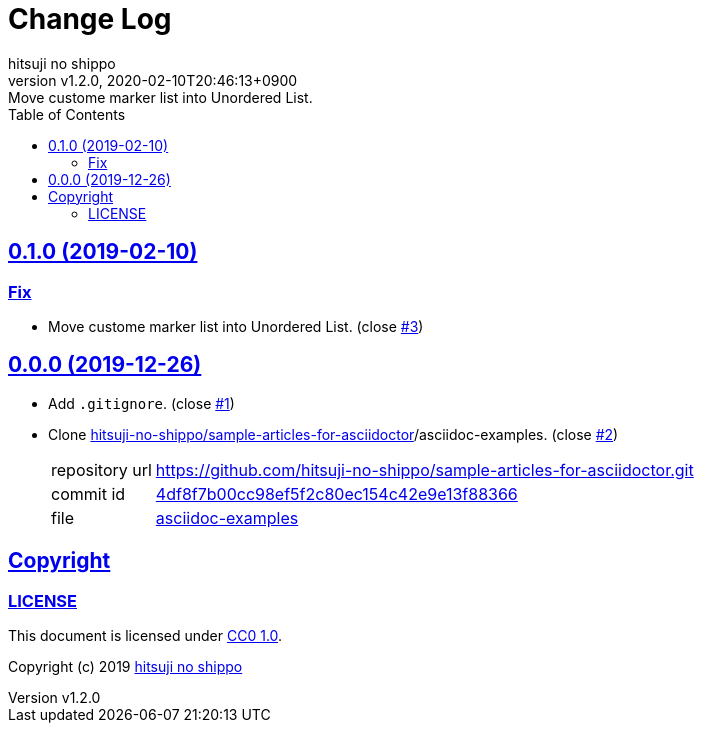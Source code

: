 = Change Log
:author-name: hitsuji no shippo
:!author-email:
:author: {author-name}
:!email: {author-email}
:revnumber: v1.2.0
:revdate: 2020-02-10T20:46:13+0900
:revremark: Move custome marker list into Unordered List.
:doctype: article
:description: asciidoctor-examples Change Log
:title:
:title-separtor: :
:experimental:
:showtitle:
:!sectnums:
:sectids:
:toc: auto
:sectlinks:
:sectanchors:
:idprefix:
:idseparator: -
:xrefstyle: full
:!example-caption:
:!figure-caption:
:!table-caption:
:!listing-caption:
ifdef::env-github[]
:caution-caption: :fire:
:important-caption: :exclamation:
:note-caption: :paperclip:
:tip-caption: :bulb:
:warning-caption: :warning:
endif::[]
ifndef::env-github[:icons: font]
// Copyright
:copyright-template: Copyright (c) 2019
:copyright: {copyright-template} {author-name}
// Page Attributes
:page-creation-date: 2019-12-26T11:29:46+0900
// Variables
:github-url: https://github.com
:author-github-profile-url: {github-url}/hitsuji-no-shippo
:repository-url: {author-github-profile-url}/asciidoctor-examples
:issues-url: {repository-url}/issues

== 0.1.0 (2019-02-10)

=== Fix

* Move custome marker list into Unordered List.
  (close link:{issues-url}/3[#3])

== 0.0.0 (2019-12-26)

:sample-articles-for-asciidoctor-url: {author-github-profile-url}/sample-articles-for-asciidoctor
* Add `.gitignore`. (close link:{issues-url}/1[#1])
* Clone link:{sample-articles-for-asciidoctor-url}[
  hitsuji-no-shippo/sample-articles-for-asciidoctor]/asciidoc-examples.
  (close link:{issues-url}/2[#2])
+
--
:sample-articles-for-asciidoctor-commit-id: 4df8f7b00cc98ef5f2c80ec154c42e9e13f88366
[horizontal]
repository url:: {sample-articles-for-asciidoctor-url}.git
commit id     :: link:{sample-articles-for-asciidoctor-url}/commit/{sample-articles-for-asciidoctor-commit-id}[
                      {sample-articles-for-asciidoctor-commit-id}]
file          :: link:{sample-articles-for-asciidoctor-url}/tree/{sample-articles-for-asciidoctor-commit-id}/asciidoc-examples[
                      asciidoc-examples^]
--


== Copyright

=== LICENSE

This document is licensed under
link:https://creativecommons.org/publicdomain/zero/1.0/[
CC0 1.0].


{copyright-template} link:https://hitsuji-no-shippo.com[{author-name}]

////
Asciidoc Copyright
This asciidoc code is licensed under CC0 1.0
https://creativecommons.org/publicdomain/zero/1.0/
////

